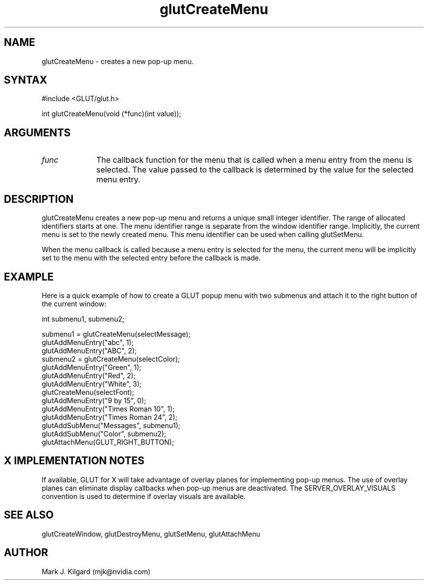.\"
.\" Copyright (c) Mark J. Kilgard, 1996.
.\"
.TH glutCreateMenu 3GLUT "3.7" "GLUT" "GLUT"
.SH NAME
glutCreateMenu - creates a new pop-up menu. 
.SH SYNTAX
.nf
#include <GLUT/glut.h>
.LP
int glutCreateMenu(void (*func)(int value));
.fi
.SH ARGUMENTS
.IP \fIfunc\fP 1i
The callback function for the menu that is called when a menu
entry from the menu is selected. The value passed to the
callback is determined by the value for the selected menu
entry. 
.SH DESCRIPTION
glutCreateMenu creates a new pop-up menu and returns a unique
small integer identifier. The range of allocated identifiers starts at
one. The menu identifier range is separate from the window
identifier range. Implicitly, the current menu is set to the newly
created menu. This menu identifier can be used when calling
glutSetMenu. 

When the menu callback is called because a menu entry is selected
for the menu, the current menu will be implicitly set to the menu
with the selected entry before the callback is made. 
.SH EXAMPLE
Here is a quick example of how to create a GLUT popup menu with
two submenus and attach it to the right button of the current window:
.nf
.LP
  int submenu1, submenu2;

  submenu1 = glutCreateMenu(selectMessage);
  glutAddMenuEntry("abc", 1);
  glutAddMenuEntry("ABC", 2);
  submenu2 = glutCreateMenu(selectColor);
  glutAddMenuEntry("Green", 1);
  glutAddMenuEntry("Red", 2);
  glutAddMenuEntry("White", 3);
  glutCreateMenu(selectFont);
  glutAddMenuEntry("9 by 15", 0);
  glutAddMenuEntry("Times Roman 10", 1);
  glutAddMenuEntry("Times Roman 24", 2);
  glutAddSubMenu("Messages", submenu1);
  glutAddSubMenu("Color", submenu2);
  glutAttachMenu(GLUT_RIGHT_BUTTON);
.fi
.LP
.SH X IMPLEMENTATION NOTES
If available, GLUT for X will take advantage of overlay planes for
implementing pop-up menus. The use of overlay planes can
eliminate display callbacks when pop-up menus are deactivated. The
SERVER_OVERLAY_VISUALS convention is used to determine
if overlay visuals are available. 
.SH SEE ALSO
glutCreateWindow, glutDestroyMenu, glutSetMenu, glutAttachMenu
.SH AUTHOR
Mark J. Kilgard (mjk@nvidia.com)
